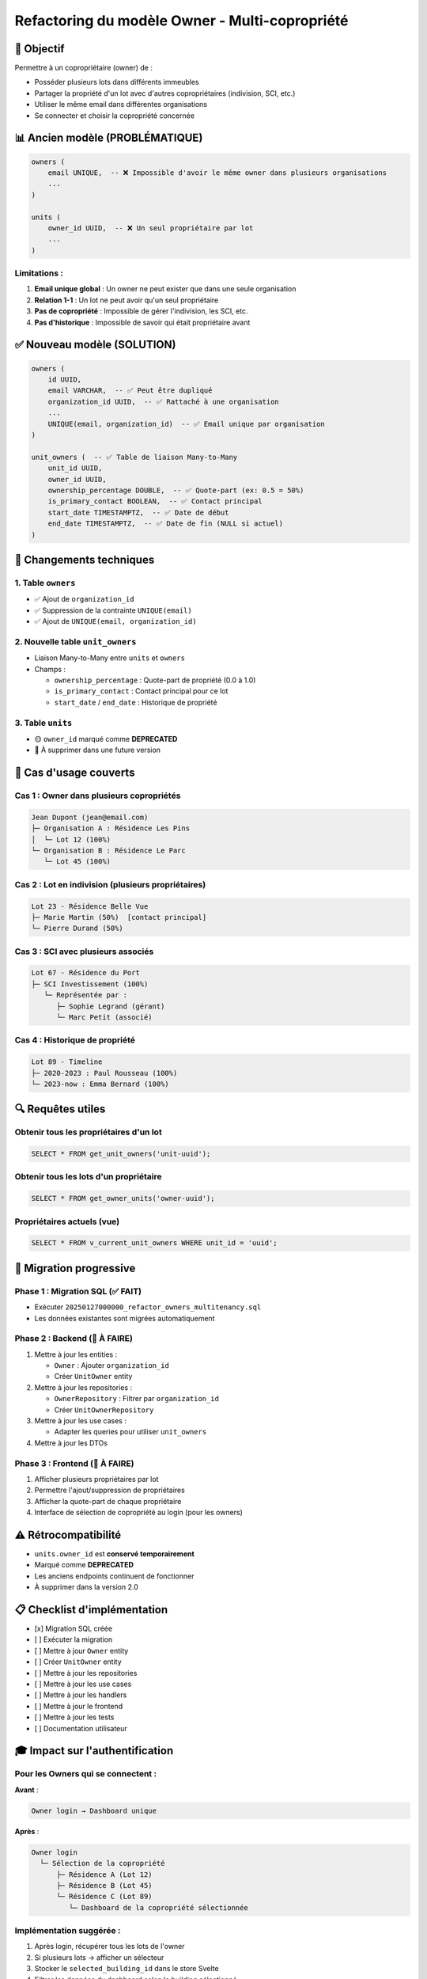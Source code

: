 
Refactoring du modèle Owner - Multi-copropriété
===============================================

🎯 Objectif
-----------

Permettre à un copropriétaire (owner) de :


* Posséder plusieurs lots dans différents immeubles
* Partager la propriété d'un lot avec d'autres copropriétaires (indivision, SCI, etc.)
* Utiliser le même email dans différentes organisations
* Se connecter et choisir la copropriété concernée

📊 Ancien modèle (PROBLÉMATIQUE)
--------------------------------

.. code-block:: sql

   owners (
       email UNIQUE,  -- ❌ Impossible d'avoir le même owner dans plusieurs organisations
       ...
   )

   units (
       owner_id UUID,  -- ❌ Un seul propriétaire par lot
       ...
   )

Limitations :
^^^^^^^^^^^^^


#. **Email unique global** : Un owner ne peut exister que dans une seule organisation
#. **Relation 1-1** : Un lot ne peut avoir qu'un seul propriétaire
#. **Pas de copropriété** : Impossible de gérer l'indivision, les SCI, etc.
#. **Pas d'historique** : Impossible de savoir qui était propriétaire avant

✅ Nouveau modèle (SOLUTION)
----------------------------

.. code-block:: sql

   owners (
       id UUID,
       email VARCHAR,  -- ✅ Peut être dupliqué
       organization_id UUID,  -- ✅ Rattaché à une organisation
       ...
       UNIQUE(email, organization_id)  -- ✅ Email unique par organisation
   )

   unit_owners (  -- ✅ Table de liaison Many-to-Many
       unit_id UUID,
       owner_id UUID,
       ownership_percentage DOUBLE,  -- ✅ Quote-part (ex: 0.5 = 50%)
       is_primary_contact BOOLEAN,  -- ✅ Contact principal
       start_date TIMESTAMPTZ,  -- ✅ Date de début
       end_date TIMESTAMPTZ,  -- ✅ Date de fin (NULL si actuel)
   )

🔧 Changements techniques
-------------------------

1. Table ``owners``
^^^^^^^^^^^^^^^^^^^^^^^


* ✅ Ajout de ``organization_id``
* ✅ Suppression de la contrainte ``UNIQUE(email)``
* ✅ Ajout de ``UNIQUE(email, organization_id)``

2. Nouvelle table ``unit_owners``
^^^^^^^^^^^^^^^^^^^^^^^^^^^^^^^^^^^^^


* Liaison Many-to-Many entre ``units`` et ``owners``
* Champs :

  * ``ownership_percentage`` : Quote-part de propriété (0.0 à 1.0)
  * ``is_primary_contact`` : Contact principal pour ce lot
  * ``start_date`` / ``end_date`` : Historique de propriété

3. Table ``units``
^^^^^^^^^^^^^^^^^^^^^^


* 🟡 ``owner_id`` marqué comme **DEPRECATED**
* 🔴 À supprimer dans une future version

📝 Cas d'usage couverts
-----------------------

Cas 1 : Owner dans plusieurs copropriétés
^^^^^^^^^^^^^^^^^^^^^^^^^^^^^^^^^^^^^^^^^

.. code-block::

   Jean Dupont (jean@email.com)
   ├─ Organisation A : Résidence Les Pins
   │  └─ Lot 12 (100%)
   └─ Organisation B : Résidence Le Parc
      └─ Lot 45 (100%)

Cas 2 : Lot en indivision (plusieurs propriétaires)
^^^^^^^^^^^^^^^^^^^^^^^^^^^^^^^^^^^^^^^^^^^^^^^^^^^

.. code-block::

   Lot 23 - Résidence Belle Vue
   ├─ Marie Martin (50%)  [contact principal]
   └─ Pierre Durand (50%)

Cas 3 : SCI avec plusieurs associés
^^^^^^^^^^^^^^^^^^^^^^^^^^^^^^^^^^^

.. code-block::

   Lot 67 - Résidence du Port
   ├─ SCI Investissement (100%)
      └─ Représentée par :
         ├─ Sophie Legrand (gérant)
         └─ Marc Petit (associé)

Cas 4 : Historique de propriété
^^^^^^^^^^^^^^^^^^^^^^^^^^^^^^^

.. code-block::

   Lot 89 - Timeline
   ├─ 2020-2023 : Paul Rousseau (100%)
   └─ 2023-now : Emma Bernard (100%)

🔍 Requêtes utiles
------------------

Obtenir tous les propriétaires d'un lot
^^^^^^^^^^^^^^^^^^^^^^^^^^^^^^^^^^^^^^^

.. code-block:: sql

   SELECT * FROM get_unit_owners('unit-uuid');

Obtenir tous les lots d'un propriétaire
^^^^^^^^^^^^^^^^^^^^^^^^^^^^^^^^^^^^^^^

.. code-block:: sql

   SELECT * FROM get_owner_units('owner-uuid');

Propriétaires actuels (vue)
^^^^^^^^^^^^^^^^^^^^^^^^^^^

.. code-block:: sql

   SELECT * FROM v_current_unit_owners WHERE unit_id = 'uuid';

🚀 Migration progressive
------------------------

Phase 1 : Migration SQL (✅ FAIT)
^^^^^^^^^^^^^^^^^^^^^^^^^^^^^^^^^


* Exécuter ``20250127000000_refactor_owners_multitenancy.sql``
* Les données existantes sont migrées automatiquement

Phase 2 : Backend (🔄 À FAIRE)
^^^^^^^^^^^^^^^^^^^^^^^^^^^^^^


#. Mettre à jour les entities :

   * ``Owner`` : Ajouter ``organization_id``
   * Créer ``UnitOwner`` entity

#. Mettre à jour les repositories :

   * ``OwnerRepository`` : Filtrer par ``organization_id``
   * Créer ``UnitOwnerRepository``

#. Mettre à jour les use cases :

   * Adapter les queries pour utiliser ``unit_owners``

#. Mettre à jour les DTOs

Phase 3 : Frontend (🔄 À FAIRE)
^^^^^^^^^^^^^^^^^^^^^^^^^^^^^^^


#. Afficher plusieurs propriétaires par lot
#. Permettre l'ajout/suppression de propriétaires
#. Afficher la quote-part de chaque propriétaire
#. Interface de sélection de copropriété au login (pour les owners)

⚠️ Rétrocompatibilité
---------------------


* ``units.owner_id`` est **conservé temporairement**
* Marqué comme **DEPRECATED**
* Les anciens endpoints continuent de fonctionner
* À supprimer dans la version 2.0

📋 Checklist d'implémentation
-----------------------------


* [x] Migration SQL créée
* [ ] Exécuter la migration
* [ ] Mettre à jour ``Owner`` entity
* [ ] Créer ``UnitOwner`` entity
* [ ] Mettre à jour les repositories
* [ ] Mettre à jour les use cases
* [ ] Mettre à jour les handlers
* [ ] Mettre à jour le frontend
* [ ] Mettre à jour les tests
* [ ] Documentation utilisateur

🎓 Impact sur l'authentification
--------------------------------

Pour les Owners qui se connectent :
^^^^^^^^^^^^^^^^^^^^^^^^^^^^^^^^^^^

**Avant** :

.. code-block::

   Owner login → Dashboard unique

**Après** :

.. code-block::

   Owner login
     └─ Sélection de la copropriété
         ├─ Résidence A (Lot 12)
         ├─ Résidence B (Lot 45)
         └─ Résidence C (Lot 89)
            └─ Dashboard de la copropriété sélectionnée

Implémentation suggérée :
^^^^^^^^^^^^^^^^^^^^^^^^^


#. Après login, récupérer tous les lots de l'owner
#. Si plusieurs lots → afficher un sélecteur
#. Stocker le ``selected_building_id`` dans le store Svelte
#. Filtrer les données du dashboard selon le building sélectionné

💡 Avantages du nouveau modèle
------------------------------


#. ✅ **Flexibilité** : Gère tous les cas réels de copropriété
#. ✅ **Multi-tenant** : Owners isolés par organisation
#. ✅ **Historique** : Traçabilité des changements de propriété
#. ✅ **Indivision** : Gestion des copropriétés multiples
#. ✅ **Evolutif** : Facile d'ajouter de nouveaux cas d'usage
#. ✅ **Performance** : Indexes optimisés pour les requêtes courantes

📚 Références
-------------


* `Documentation PostgreSQL - Many-to-Many <https://www.postgresql.org/docs/current/ddl-constraints.html>`_
* `Architecture hexagonale - Domain modeling <https://herbertograca.com/2017/11/16/explicit-architecture-01-ddd-hexagonal-onion-clean-cqrs-how-i-put-it-all-together/>`_
